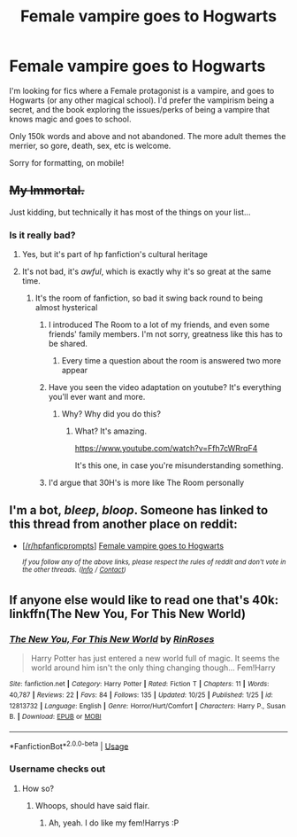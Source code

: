 #+TITLE: Female vampire goes to Hogwarts

* Female vampire goes to Hogwarts
:PROPERTIES:
:Author: Castroh
:Score: 12
:DateUnix: 1543238535.0
:DateShort: 2018-Nov-26
:FlairText: Request
:END:
I'm looking for fics where a Female protagonist is a vampire, and goes to Hogwarts (or any other magical school). I'd prefer the vampirism being a secret, and the book exploring the issues/perks of being a vampire that knows magic and goes to school.

Only 150k words and above and not abandoned. The more adult themes the merrier, so gore, death, sex, etc is welcome.

Sorry for formatting, on mobile!


** +My Immortal.+

Just kidding, but technically it has most of the things on your list...
:PROPERTIES:
:Author: ValerianCandy
:Score: 48
:DateUnix: 1543239975.0
:DateShort: 2018-Nov-26
:END:

*** Is it really bad?
:PROPERTIES:
:Author: Castroh
:Score: 2
:DateUnix: 1543247731.0
:DateShort: 2018-Nov-26
:END:

**** Yes, but it's part of hp fanfiction's cultural heritage
:PROPERTIES:
:Author: BabySamurai
:Score: 26
:DateUnix: 1543248865.0
:DateShort: 2018-Nov-26
:END:


**** It's not bad, it's /awful/, which is exactly why it's so great at the same time.
:PROPERTIES:
:Author: hoviazshi
:Score: 20
:DateUnix: 1543249563.0
:DateShort: 2018-Nov-26
:END:

***** It's the room of fanfiction, so bad it swing back round to being almost hysterical
:PROPERTIES:
:Author: cyclonx9001
:Score: 11
:DateUnix: 1543269300.0
:DateShort: 2018-Nov-27
:END:

****** I introduced The Room to a lot of my friends, and even some friends' family members. I'm not sorry, greatness like this has to be shared.
:PROPERTIES:
:Author: hoviazshi
:Score: 4
:DateUnix: 1543269772.0
:DateShort: 2018-Nov-27
:END:

******* Every time a question about the room is answered two more appear
:PROPERTIES:
:Author: cyclonx9001
:Score: 5
:DateUnix: 1543269994.0
:DateShort: 2018-Nov-27
:END:


****** Have you seen the video adaptation on youtube? It's everything you'll ever want and more.
:PROPERTIES:
:Author: Misdreamer
:Score: 2
:DateUnix: 1543273257.0
:DateShort: 2018-Nov-27
:END:

******* Why? Why did you do this?
:PROPERTIES:
:Author: YuliyaKar
:Score: 1
:DateUnix: 1543427314.0
:DateShort: 2018-Nov-28
:END:

******** What? It's amazing.

[[https://www.youtube.com/watch?v=Ffh7cWRrqF4]]

It's this one, in case you're misunderstanding something.
:PROPERTIES:
:Author: Misdreamer
:Score: 1
:DateUnix: 1543430581.0
:DateShort: 2018-Nov-28
:END:


****** I'd argue that 30H's is more like The Room personally
:PROPERTIES:
:Author: Anchupom
:Score: 1
:DateUnix: 1543535035.0
:DateShort: 2018-Nov-30
:END:


** I'm a bot, /bleep/, /bloop/. Someone has linked to this thread from another place on reddit:

- [[[/r/hpfanficprompts]]] [[https://www.reddit.com/r/HPfanficPrompts/comments/a0jm0y/female_vampire_goes_to_hogwarts/][Female vampire goes to Hogwarts]]

 /^{If you follow any of the above links, please respect the rules of reddit and don't vote in the other threads.} ^{([[/r/TotesMessenger][Info]]} ^{/} ^{[[/message/compose?to=/r/TotesMessenger][Contact]])}/
:PROPERTIES:
:Author: TotesMessenger
:Score: 1
:DateUnix: 1543241363.0
:DateShort: 2018-Nov-26
:END:


** If anyone else would like to read one that's 40k: linkffn(The New You, For This New World)
:PROPERTIES:
:Author: AutumnSouls
:Score: 1
:DateUnix: 1543243800.0
:DateShort: 2018-Nov-26
:END:

*** [[https://www.fanfiction.net/s/12813732/1/][*/The New You, For This New World/*]] by [[https://www.fanfiction.net/u/9774644/RinRoses][/RinRoses/]]

#+begin_quote
  Harry Potter has just entered a new world full of magic. It seems the world around him isn't the only thing changing though... Fem!Harry
#+end_quote

^{/Site/:} ^{fanfiction.net} ^{*|*} ^{/Category/:} ^{Harry} ^{Potter} ^{*|*} ^{/Rated/:} ^{Fiction} ^{T} ^{*|*} ^{/Chapters/:} ^{11} ^{*|*} ^{/Words/:} ^{40,787} ^{*|*} ^{/Reviews/:} ^{22} ^{*|*} ^{/Favs/:} ^{84} ^{*|*} ^{/Follows/:} ^{135} ^{*|*} ^{/Updated/:} ^{10/25} ^{*|*} ^{/Published/:} ^{1/25} ^{*|*} ^{/id/:} ^{12813732} ^{*|*} ^{/Language/:} ^{English} ^{*|*} ^{/Genre/:} ^{Horror/Hurt/Comfort} ^{*|*} ^{/Characters/:} ^{Harry} ^{P.,} ^{Susan} ^{B.} ^{*|*} ^{/Download/:} ^{[[http://www.ff2ebook.com/old/ffn-bot/index.php?id=12813732&source=ff&filetype=epub][EPUB]]} ^{or} ^{[[http://www.ff2ebook.com/old/ffn-bot/index.php?id=12813732&source=ff&filetype=mobi][MOBI]]}

--------------

*FanfictionBot*^{2.0.0-beta} | [[https://github.com/tusing/reddit-ffn-bot/wiki/Usage][Usage]]
:PROPERTIES:
:Author: FanfictionBot
:Score: 2
:DateUnix: 1543243816.0
:DateShort: 2018-Nov-26
:END:


*** Username checks out
:PROPERTIES:
:Author: ThellraAK
:Score: 1
:DateUnix: 1544583045.0
:DateShort: 2018-Dec-12
:END:

**** How so?
:PROPERTIES:
:Author: AutumnSouls
:Score: 1
:DateUnix: 1544583429.0
:DateShort: 2018-Dec-12
:END:

***** Whoops, should have said flair.
:PROPERTIES:
:Author: ThellraAK
:Score: 1
:DateUnix: 1544584306.0
:DateShort: 2018-Dec-12
:END:

****** Ah, yeah. I do like my fem!Harrys :P
:PROPERTIES:
:Author: AutumnSouls
:Score: 1
:DateUnix: 1544584682.0
:DateShort: 2018-Dec-12
:END:
